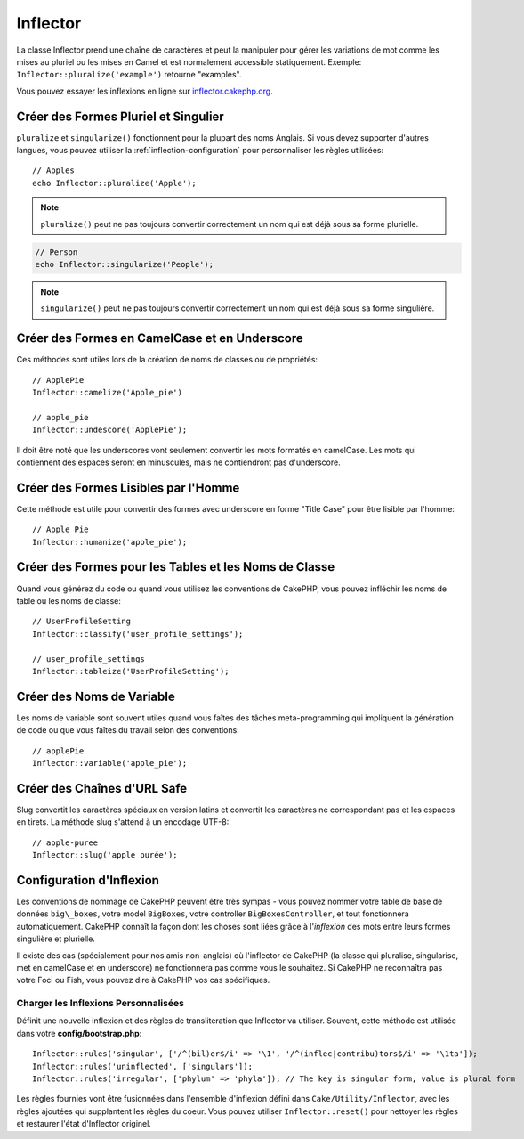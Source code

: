 Inflector
#########

.. php:namespace:: Cake\Utility

.. php:class:: Inflector

La classe Inflector prend une chaîne de caractères et peut la manipuler
pour gérer les variations de mot comme les mises au pluriel ou les mises
en Camel et est normalement accessible statiquement. Exemple:
``Inflector::pluralize('example')`` retourne "examples".

Vous pouvez essayer les inflexions en ligne sur
`inflector.cakephp.org <http://inflector.cakephp.org/>`_.

Créer des Formes Pluriel et Singulier
=====================================

.. php:staticmethod:: singularize($singular)
.. php:staticmethod:: pluralize($singular)

``pluralize`` et ``singularize()`` fonctionnent pour la plupart des noms
Anglais. Si vous devez supporter d'autres langues, vous pouvez utiliser la
:ref:`inflection-configuration` pour personnaliser les règles utilisées::

    // Apples
    echo Inflector::pluralize('Apple');

.. note::

    ``pluralize()`` peut ne pas toujours convertir correctement un nom qui est
    déjà sous sa forme plurielle.

.. code-block:: php

    // Person
    echo Inflector::singularize('People');

.. note::

    ``singularize()`` peut ne pas toujours convertir correctement un nom qui est
    déjà sous sa forme singulière.

Créer des Formes en CamelCase et en Underscore
==============================================

.. php:staticmethod:: camelize($underscored)
.. php:staticmethod:: underscore($camelCase)

Ces méthodes sont utiles lors de la création de noms de classes ou de
propriétés::

    // ApplePie
    Inflector::camelize('Apple_pie')

    // apple_pie
    Inflector::undescore('ApplePie');

Il doit être noté que les underscores vont seulement convertir les mots
formatés en camelCase. Les mots qui contiennent des espaces seront en
minuscules, mais ne contiendront pas d'underscore.

Créer des Formes Lisibles par l'Homme
=====================================

Cette méthode est utile pour convertir des formes avec underscore en forme
"Title Case" pour être lisible par l'homme::

    // Apple Pie
    Inflector::humanize('apple_pie');

Créer des Formes pour les Tables et les Noms de Classe
======================================================

.. php:staticmethod:: tableize($camelCase)
.. php:staticmethod:: classify($underscored)

Quand vous générez du code ou quand vous utilisez les conventions de CakePHP,
vous pouvez infléchir les noms de table ou les noms de classe::

    // UserProfileSetting
    Inflector::classify('user_profile_settings');

    // user_profile_settings
    Inflector::tableize('UserProfileSetting');

Créer des Noms de Variable
==========================

.. php:staticmethod:: variable($underscored)

Les noms de variable sont souvent utiles quand vous faîtes des tâches
meta-programming qui impliquent la génération de code ou que vous faîtes
du travail selon des conventions::

    // applePie
    Inflector::variable('apple_pie');

Créer des Chaînes d'URL Safe
============================

.. php:staticmethod:: slug($word, $replacement = '-')

Slug convertit les caractères spéciaux en version latins et convertit
les caractères ne correspondant pas et les espaces en tirets. La
méthode slug s'attend à un encodage UTF-8::

    // apple-puree
    Inflector::slug('apple purée');

.. _inflection-configuration:

Configuration d'Inflexion
=========================

Les conventions de nommage de CakePHP peuvent être très sympas - vous pouvez
nommer votre table de base de données ``big\_boxes``, votre model ``BigBoxes``,
votre controller ``BigBoxesController``, et tout fonctionnera automatiquement.
CakePHP connaît la façon dont les choses sont liées grâce à l'*inflexion* des
mots entre leurs formes singulière et plurielle.

Il existe des cas (spécialement pour nos amis non-anglais) où l'inflector de
CakePHP (la classe qui pluralise, singularise, met en camelCase et en
underscore) ne fonctionnera pas comme vous le souhaitez. Si CakePHP ne
reconnaîtra pas votre Foci ou Fish, vous pouvez dire à CakePHP vos cas
spécifiques.

Charger les Inflexions Personnalisées
-------------------------------------

.. php:staticmethod:: rules($type, $rules, $reset = false)

Définit une nouvelle inflexion et des règles de transliteration que Inflector
va utiliser. Souvent, cette méthode est utilisée dans votre
**config/bootstrap.php**::

    Inflector::rules('singular', ['/^(bil)er$/i' => '\1', '/^(inflec|contribu)tors$/i' => '\1ta']);
    Inflector::rules('uninflected', ['singulars']);
    Inflector::rules('irregular', ['phylum' => 'phyla']); // The key is singular form, value is plural form

Les règles fournies vont être fusionnées dans l'ensemble d'inflexion défini
dans ``Cake/Utility/Inflector``, avec les règles ajoutées qui supplantent
les règles du coeur. Vous pouvez utiliser ``Inflector::reset()`` pour nettoyer
les règles et restaurer l'état d'Inflector originel.

.. meta::
    :title lang=fr: Inflector
    :keywords lang=fr: apple orange,word variations,apple pie,person man,latin versions,profile settings,php class,initial state,puree,slug,apples,oranges,user profile,underscore
